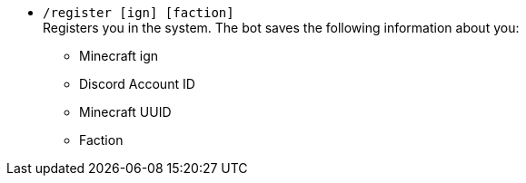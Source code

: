 * `/register [ign] [faction]` +
Registers you in the system. The bot saves the following information about you:
** Minecraft ign
** Discord Account ID
** Minecraft UUID
** Faction